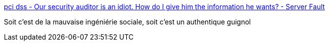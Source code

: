 :jbake-type: post
:jbake-status: published
:jbake-title: pci dss - Our security auditor is an idiot. How do I give him the information he wants? - Server Fault
:jbake-tags: sécurité,web,audit,_mois_déc.,_année_2016
:jbake-date: 2016-12-28
:jbake-depth: ../
:jbake-uri: shaarli/1482949843000.adoc
:jbake-source: https://nicolas-delsaux.hd.free.fr/Shaarli?searchterm=http%3A%2F%2Fserverfault.com%2Fquestions%2F293217%2Four-security-auditor-is-an-idiot-how-do-i-give-him-the-information-he-wants&searchtags=s%C3%A9curit%C3%A9+web+audit+_mois_d%C3%A9c.+_ann%C3%A9e_2016
:jbake-style: shaarli

http://serverfault.com/questions/293217/our-security-auditor-is-an-idiot-how-do-i-give-him-the-information-he-wants[pci dss - Our security auditor is an idiot. How do I give him the information he wants? - Server Fault]

Soit c'est de la mauvaise ingéniérie sociale, soit c'est un authentique guignol
